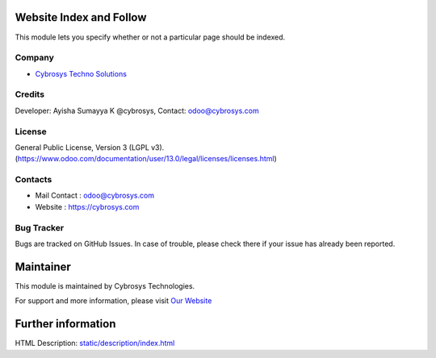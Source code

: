 .. image:: https://img.shields.io/badge/licence-LGPL--3-blue.svg
    :target: http://www.gnu.org/licenses/lgpl-3.0-standalone.html
    :alt: License: LGPL-3

Website Index and Follow
=======================
This module lets you specify whether or not a particular page should be indexed.

Company
-------
* `Cybrosys Techno Solutions <https://cybrosys.com/>`__

Credits
-------
Developer: Ayisha Sumayya K @cybrosys, Contact: odoo@cybrosys.com


License
-------
General Public License, Version 3 (LGPL v3).
(https://www.odoo.com/documentation/user/13.0/legal/licenses/licenses.html)


Contacts
--------
* Mail Contact : odoo@cybrosys.com
* Website : https://cybrosys.com

Bug Tracker
-----------
Bugs are tracked on GitHub Issues. In case of trouble, please check there if your issue has already been reported.

Maintainer
==========
.. image:: https://cybrosys.com/images/logo.png
   :target: https://cybrosys.com

This module is maintained by Cybrosys Technologies.

For support and more information, please visit `Our Website <https://cybrosys.com/>`__

Further information
===================
HTML Description: `<static/description/index.html>`__
